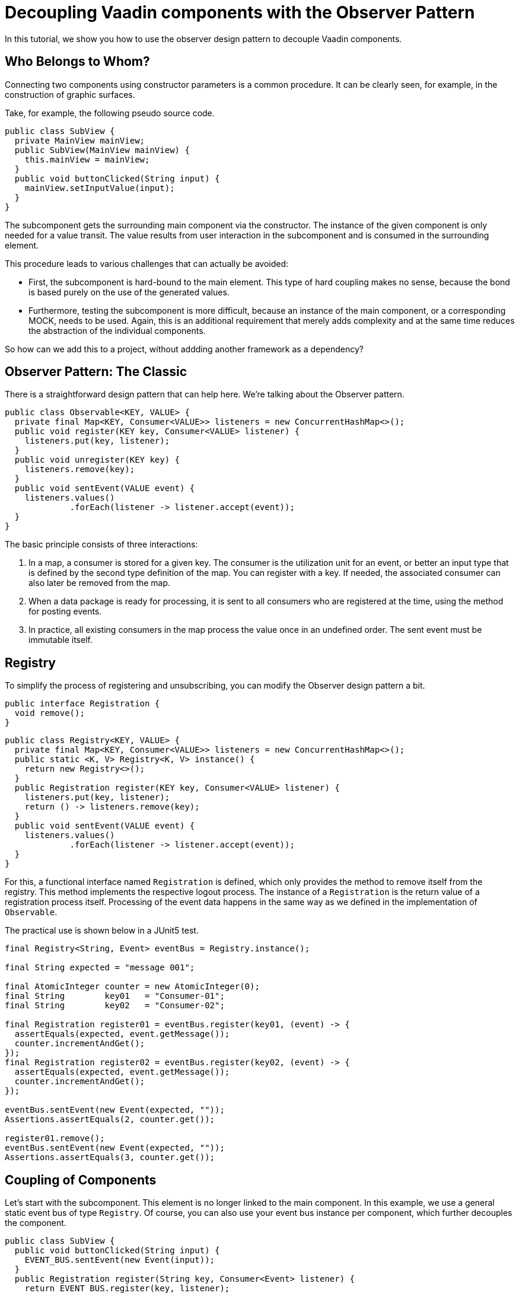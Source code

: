 = Decoupling Vaadin components with the Observer Pattern

:type: text
:tags: Flow, Design Pattern, Java, Observer
:description: Learn to create reusable components by decoupling them. The observer pattern helps to communicate information effectively without tight coupling.
:repo: https://github.com/vaadin-learning-center/flow-design-pattern-observer
:linkattrs:
:imagesdir: ./images

In this tutorial, we show you how to use the observer design pattern to decouple Vaadin components.

== Who Belongs to Whom?

Connecting two components using constructor parameters is a common procedure. 
It can be clearly seen, for example, in the construction of graphic surfaces.

Take, for example, the following pseudo source code.

[source,java]
----
public class SubView {
  private MainView mainView;
  public SubView(MainView mainView) {
    this.mainView = mainView;
  }
  public void buttonClicked(String input) {
    mainView.setInputValue(input);
  }
}
----
The subcomponent gets the surrounding main component via the constructor.
The instance of the given component is only needed for a value transit.
The value results from user interaction in the subcomponent and is consumed in the surrounding element.

This procedure leads to various challenges that can actually be avoided:

* First, the subcomponent is hard-bound to the main element.
This type of hard coupling makes no sense, because the bond is based purely on the use of the generated values.
* Furthermore, testing the subcomponent is more difficult, because an instance of the main component, or a corresponding MOCK, needs to be used.
Again, this is an additional requirement that merely adds complexity and at the same time reduces the abstraction of the individual components.

So how can we add this to a project, without addding another framework as a dependency?


== Observer Pattern: The Classic

There is a straightforward design pattern that can help here. We're talking about the Observer pattern.

[source,java]
----
public class Observable<KEY, VALUE> {
  private final Map<KEY, Consumer<VALUE>> listeners = new ConcurrentHashMap<>();
  public void register(KEY key, Consumer<VALUE> listener) {
    listeners.put(key, listener);
  }
  public void unregister(KEY key) {
    listeners.remove(key);
  }
  public void sentEvent(VALUE event) {
    listeners.values()
             .forEach(listener -> listener.accept(event));
  }
}
----

The basic principle consists of three interactions:

. In a map, a consumer is stored for a given key.
The consumer is the utilization unit for an event, or better an input type that is defined by the second type definition of the map.
You can register with a key. If needed, the associated consumer can also later be removed from the map.
. When a data package is ready for processing, it is sent to all consumers who are registered at the time, using the method for posting events.
. In practice, all existing consumers in the map process the value once in an undefined order.
The sent event must be immutable itself.

== Registry

To simplify the process of registering and unsubscribing, you can modify the Observer design pattern a bit.

[source,java]
----
public interface Registration {
  void remove();
}
----

[source,java]
----
public class Registry<KEY, VALUE> {
  private final Map<KEY, Consumer<VALUE>> listeners = new ConcurrentHashMap<>();
  public static <K, V> Registry<K, V> instance() {
    return new Registry<>();
  }
  public Registration register(KEY key, Consumer<VALUE> listener) {
    listeners.put(key, listener);
    return () -> listeners.remove(key);
  }
  public void sentEvent(VALUE event) {
    listeners.values()
             .forEach(listener -> listener.accept(event));
  }
}
----

For this, a functional interface named `Registration` is defined, which only provides the method to remove itself from the registry.
This method implements the respective logout process.
The instance of a `Registration` is the return value of a registration process itself.
Processing of the event data happens in the same way as we defined in the implementation of `Observable`. 

The practical use is shown below in a JUnit5 test.

[source,java]
----
final Registry<String, Event> eventBus = Registry.instance();

final String expected = "message 001";

final AtomicInteger counter = new AtomicInteger(0);
final String        key01   = "Consumer-01";
final String        key02   = "Consumer-02";

final Registration register01 = eventBus.register(key01, (event) -> {
  assertEquals(expected, event.getMessage());
  counter.incrementAndGet();
});
final Registration register02 = eventBus.register(key02, (event) -> {
  assertEquals(expected, event.getMessage());
  counter.incrementAndGet();
});

eventBus.sentEvent(new Event(expected, ""));
Assertions.assertEquals(2, counter.get());

register01.remove();
eventBus.sentEvent(new Event(expected, ""));
Assertions.assertEquals(3, counter.get());
----

== Coupling of Components 

Let's start with the subcomponent.
This element is no longer linked to the main component.
In this example, we use a general static event bus of type `Registry`.
Of course, you can also use your event bus instance per component, which further decouples the component.

[source,java]
----
public class SubView {
  public void buttonClicked(String input) {
    EVENT_BUS.sentEvent(new Event(input));
  }
  public Registration register(String key, Consumer<Event> listener) {
    return EVENT_BUS.register(key, listener);
  }
}
----

If another component wants to use the values of the fictitious user interaction, it can register with the instance of the subcomponent.

[source,java]
----
public class MainView {
  //for demo public
  public  SubView      subView      = new SubView();
  private Registration registration = subView.register("keyXYZ", 
                                                       e -> inputValue = e.getValue());
  private String       inputValue;

  public String getInputValue() {
    return inputValue;
  }

  public void release() {
    registration.remove();
  }
}
----

The corresponding jUnit5 test looks like this.

[source,java]
----
final MainView mainView = new MainView();
final String inputValue = "inputValue";
//subview is public for demo
mainView.subView.buttonClicked(inputValue);

Assertions.assertEquals(inputValue, mainView.getInputValue());
----

== How to Use This with Vaadin?

In Vaadin, the `Registration` interface already exits.
And, we can even improve the given implementation of the class of type `Registry`.
Up until now, we needed a **key** for registration, but this is not necessary.
By switching the internal data structure from a `Map` to a `Set` , we can use the consumer for the registration and de-registration.
Don´t forget to use thread safe data structures to avoid concurrency issues.

[source, java]
----
public class Registry<VALUE> {

  private final Set<Consumer<VALUE>> listeners = ConcurrentHashMap.newKeySet();

  public Registration register(Consumer<VALUE> listener) {
    listeners.add(listener);
    return () -> listeners.remove(listener);
  }

  public void sentEvent(VALUE event) {
    listeners.forEach(listener -> listener.accept(event));
  }
}
----

If we want to build a component-specific `Registry` for more type-safety,
we have to extend the generic class and add the event-type itself.

[source, java]
----
public class DemoComponentRegistry
    extends Registry<DemoComponentRegistry.ValueEvent> {

  public static class ValueEvent
      extends Pair<String, String> {

    public ValueEvent(String id, String value) {
      super(id, value);
    }

    public String id() {
      return getT1();
    }

    public String value() {
      return getT2();
    }
  }
}
----

To demonstrate the use of this class of type `DemoComponentRegistry`, we create a class named `DemoComponent`.
The component contains a few attributes to receive and send events. The basic idea is the following:

* The component can send a message with the content provided by the user.
In technical terms, the input value from the instance of type `TextField` is wrapped into an instance of an event and sent to the registry when the user clicks the button. 
* Additionally, the component can presend event data received from the registry.
The `id`, as well as the value from the event itself, is shown in the two text fields with the "event" prefix in their name.

[source, java]
----
public class DemoComponent
    extends Composite<FormLayout>
    implements HasLogger {

  private final Checkbox  active       = new Checkbox(false);
  private final TextField input        = new TextField();
  private final Button    sendBtn      = new Button();
  private final TextField eventID      = new TextField("ID:");
  private final TextField eventMessage = new TextField("MSG:");

  private Result<Registration> registrationResult = Result.failure("not registered");

  //SNIP code here
}
----

The implementation to send an event is shown below.
In the `ClickListener`, the instance of type `ValueEvent` is created and filled with the component `id` itself, together with the value from the input field.
Afterwards, the freshly created event is sent to all components that are interested in this information.

[source, java]
----
    sendBtn.setText("send event");
    sendBtn.addClickListener(e -> {
      final String value = input.getValue();
      final String id = DemoComponent.this.getId()
                                          .orElse("");
      final ValueEvent valueEvent = new ValueEvent(id, value);

      fireCustomEvent(valueEvent);
    });
----

[source, java]
----
  private void fireCustomEvent(ValueEvent valueEvent) {
    UI.getCurrent()
      .getSession()
      .getAttribute(DemoComponentRegistry.class)
      .sentEvent(valueEvent);
  }
----

The instance of the registry itself, is stored is the `VaadinSession`.
With this approach, every user has an instance of an event-bus.
If events need to be shared between users, you can use a JVM static instance.

The missing piece is now the registration at the event-bus itself. To make it a bit more dynamic,
a checkbox (named `active`) is used to register and de-register the component itself.

[source, java]
----
    active.setLabel("receiving events");
    active.addValueChangeListener(e -> {
      final Boolean isActive = e.getValue();
      if (isActive) registrationResult = Result.ofNullable(registerForEvents());
      else {
        registrationResult.ifPresent(Registration::remove);
        registrationResult = Result.failure("not registered");
        eventID.setValue("");
        eventMessage.setValue("");
      }
    });

----

[source, java]
----
  private Registration registerForEvents() {
    return UI.getCurrent()
             .getSession()
             .getAttribute(DemoComponentRegistry.class)
             .register(valueEvent -> {
               if (nonNull(valueEvent.id()) && !valueEvent.id()
                                                          .equals(getId().orElse(""))) {
                 eventID.setValue(valueEvent.id());
                 eventMessage.setValue(valueEvent.value());
               }
             });
  }
----

In the same way as before, the main view is created and also includes a few instances of type `DemoComponent`.
All together, the result looks like this.

image::01_main-view-empty.jpg[]

To see this in action, watch this https://youtu.be/jVCwFi461TQ[YouTube video] or 
or try it yourself on  https://flow-design-pattern-observer.herokuapp.com/[heroku].


== Conclusion

With a few lines of source code, we have not only decoupled the components in a far better way, but also simplified individual element testing.
No mocks are needed anymore.
The increased abstraction also allows more than one component to register on the subcomponent shown here.
Of course, one should not forget at this point that logoff from a registry needs to be taken into consideration to allow the garbage collector to function correctly.

Happy Coding
